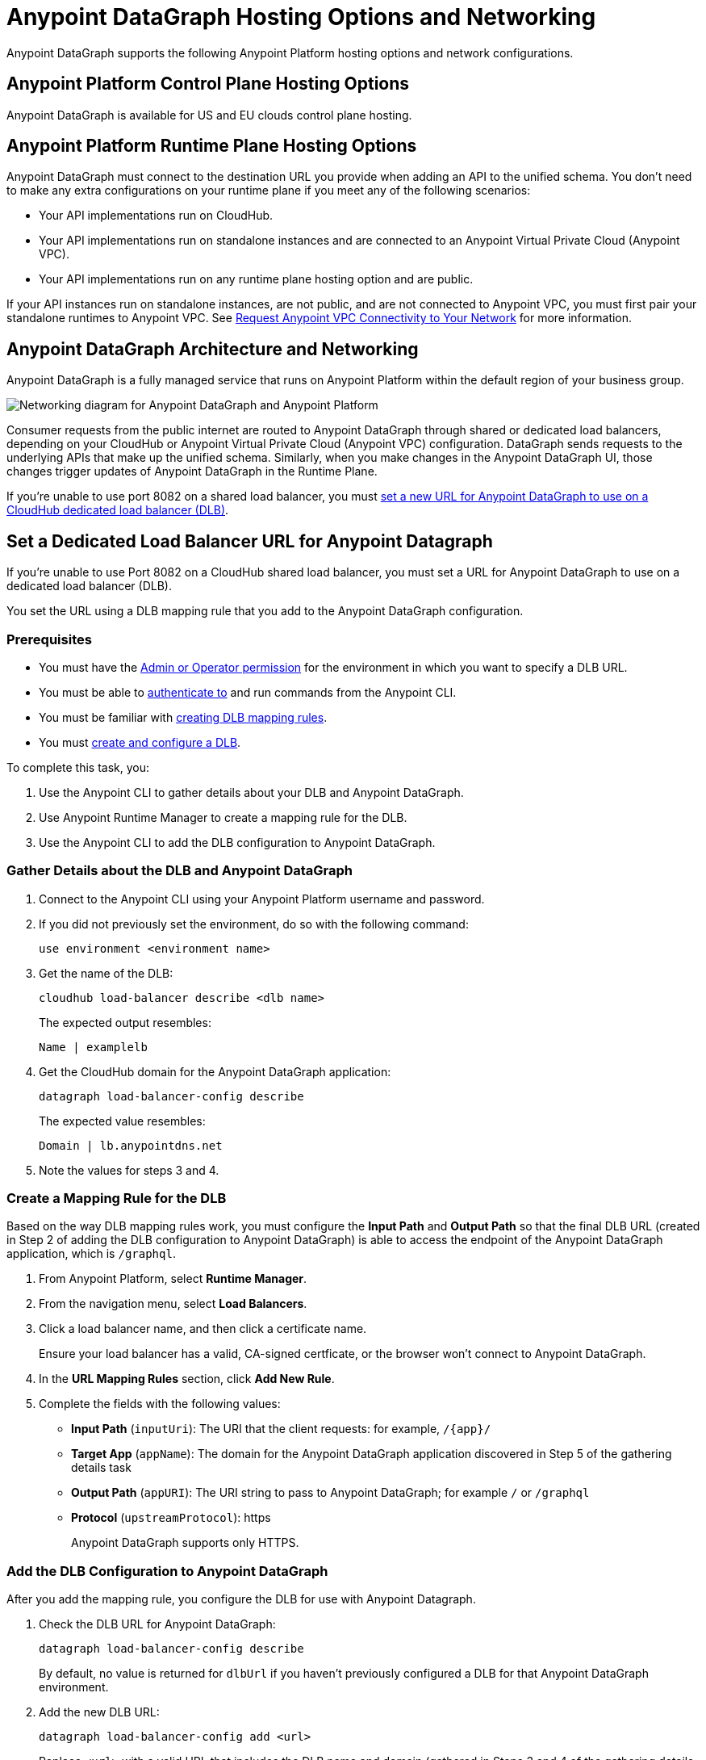= Anypoint DataGraph Hosting Options and Networking

Anypoint DataGraph supports the following Anypoint Platform hosting options and network configurations.

== Anypoint Platform Control Plane Hosting Options

Anypoint DataGraph is available for US and EU clouds control plane hosting.

== Anypoint Platform Runtime Plane Hosting Options

Anypoint DataGraph must connect to the destination URL you provide when adding an API to the unified schema. You don't need to make any extra configurations on your runtime plane if you meet any of the following scenarios:

* Your API implementations run on CloudHub.
* Your API implementations run on standalone instances and are connected to an Anypoint Virtual Private Cloud (Anypoint VPC).
* Your API implementations run on any runtime plane hosting option and are public.

If your API instances run on standalone instances, are not public, and are not connected to Anypoint VPC, you must first pair your standalone runtimes to Anypoint VPC. See xref:runtime-manager::to-request-vpc-connectivity.adoc[Request Anypoint VPC Connectivity to Your Network] for more information.

== Anypoint DataGraph Architecture and Networking

Anypoint DataGraph is a fully managed service that runs on Anypoint Platform within the default region of your business group.

image::datagraph-network-architecture.png[Networking diagram for Anypoint DataGraph and Anypoint Platform]

Consumer requests from the public internet are routed to Anypoint DataGraph through shared or dedicated load balancers, depending on your CloudHub or Anypoint Virtual Private Cloud (Anypoint VPC) configuration. DataGraph sends requests to the underlying APIs that make up the unified schema. Similarly, when you make changes in the Anypoint DataGraph UI, those changes trigger updates of Anypoint DataGraph in the Runtime Plane.

If you’re unable to use port 8082 on a shared load balancer, you must xref:hosting-options.adoc#set-a-dedicated-load-balancer-url-for-anypoint-datagraph[set a new URL for Anypoint DataGraph to use on a CloudHub dedicated load balancer (DLB)].

[[set-a-dedicated-load-balancer-url-for-anypoint-datagraph]]
== Set a Dedicated Load Balancer URL for Anypoint Datagraph

If you’re unable to use Port 8082 on a CloudHub shared load balancer, you must set a URL for Anypoint DataGraph to use on a dedicated load balancer (DLB).

You set the URL using a DLB mapping rule that you add to the Anypoint DataGraph configuration.

=== Prerequisites

* You must have the xref:permissions.adoc[Admin or Operator permission] for the environment in which you want to specify a DLB URL.
* You must be able to xref:runtime-manager::anypoint-platform-cli#authentication[authenticate to] and run commands from the Anypoint CLI.
* You must be familiar with xref:runtime-manager::lb-mapping-rules[creating DLB mapping rules].
* You must xref:runtime-manager::cloudhub-dedicated-load-balancer.adoc#create-and-configure-a-dedicated-load-balancer[create and configure a DLB].

To complete this task, you:

. Use the Anypoint CLI to gather details about your DLB and Anypoint DataGraph.
. Use Anypoint Runtime Manager to create a mapping rule for the DLB.
. Use the Anypoint CLI to add the DLB configuration to Anypoint DataGraph.

=== Gather Details about the DLB and Anypoint DataGraph

. Connect to the Anypoint CLI using your Anypoint Platform username and password.
. If you did not previously set the environment, do so with the following command:
+
`use environment <environment name>`
. Get the name of the DLB:
+
`cloudhub load-balancer describe <dlb name>`
+
The expected output resembles:
+
`Name | examplelb`
+
. Get the CloudHub domain for the Anypoint DataGraph application:
+
`datagraph load-balancer-config describe`
+
The expected value resembles:
+
`Domain |  lb.anypointdns.net`
. Note the values for steps 3 and 4.

=== Create a Mapping Rule for the DLB

Based on the way DLB mapping rules work, you must configure the *Input Path* and *Output Path* so that the final DLB URL (created in Step 2 of adding the DLB configuration to Anypoint DataGraph) is able to access the endpoint of the Anypoint DataGraph application, which is  `/graphql`.

. From Anypoint Platform, select *Runtime Manager*.
. From the navigation menu, select *Load Balancers*.
. Click a load balancer name, and then click a certificate name.
+
Ensure your load balancer has a valid, CA-signed certficate, or the browser won't connect to Anypoint DataGraph. 
. In the *URL Mapping Rules* section, click *Add New Rule*.
. Complete the fields with the following values:
** *Input Path* (`inputUri`): The URI that the client requests: for example, `/{app}/`
** *Target App* (`appName`): The domain for the Anypoint DataGraph application discovered in Step 5 of the gathering details task
** *Output Path* (`appURI`): The URI string to pass to Anypoint DataGraph; for example  `/` or `/graphql`
** *Protocol* (`upstreamProtocol`): https
+
Anypoint DataGraph supports only HTTPS.

=== Add the DLB Configuration to Anypoint DataGraph

After you add the mapping rule, you configure the DLB for use with Anypoint Datagraph.

. Check the DLB URL for Anypoint DataGraph:
+
`datagraph load-balancer-config describe`
+
By default, no value is returned for `dlbUrl` if you haven’t previously configured a DLB for that Anypoint DataGraph environment.
. Add the new DLB URL:
+
`datagraph load-balancer-config add <url>`
+
Replace `<url>` with a valid URL that includes the DLB name and domain (gathered in Steps 3 and 4 of the gathering details task) and the mapping rule *Input Path*, for example,
+
....
datagraph load-balancer-config add examplelb.lb.anypointdns.net/datagraph/graphql
....

. Validate that the value was updated:
+
`datagraph load-balancer-config describe`
+
The CLI returns details that include the application name for the Anypoint DataGraph load balancer and the full domain name for the DLB.

After you add this change, Anypoint DataGraph re-deploys, and you must wait for the status indicator to indicate that Anypoint DataGraph is up to date.

=== Remove the DLB Configuration from Anypoint DataGraph

You can remove the DLB configuration using the following command:

`datagraph load-balancer-config remove`

When you remove the configuration, Anypoint DataGraph redeploys.


== Additional Resources

* xref:general::intro-platform-hosting.adoc[Anypoint Platform Hosting Options]
